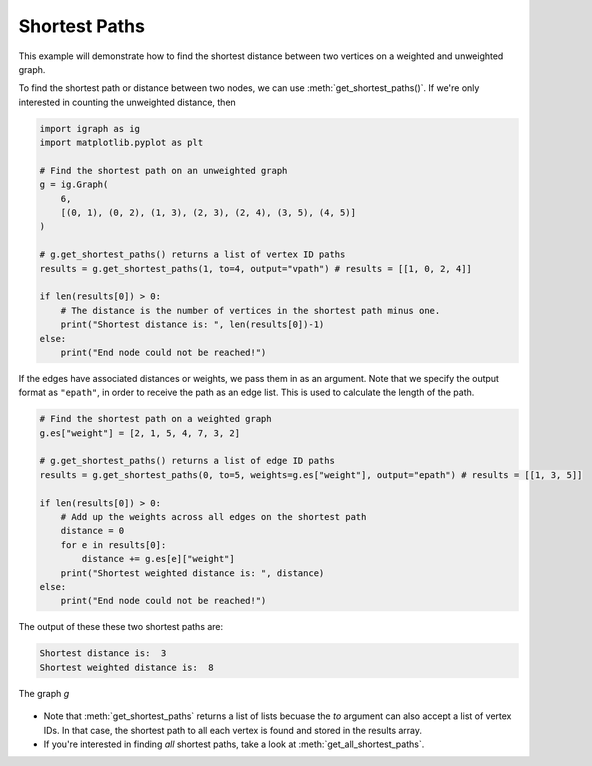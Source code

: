==============
Shortest Paths
==============

This example will demonstrate how to find the shortest distance between two vertices on a weighted and unweighted graph.

To find the shortest path or distance between two nodes, we can use :meth:`get_shortest_paths()`. If we're only interested in counting the unweighted distance, then

.. code-block:: python

    import igraph as ig
    import matplotlib.pyplot as plt

    # Find the shortest path on an unweighted graph
    g = ig.Graph(
        6,
        [(0, 1), (0, 2), (1, 3), (2, 3), (2, 4), (3, 5), (4, 5)]
    )

    # g.get_shortest_paths() returns a list of vertex ID paths
    results = g.get_shortest_paths(1, to=4, output="vpath") # results = [[1, 0, 2, 4]]

    if len(results[0]) > 0:
        # The distance is the number of vertices in the shortest path minus one.
        print("Shortest distance is: ", len(results[0])-1)
    else:
        print("End node could not be reached!")

If the edges have associated distances or weights, we pass them in as an argument. Note that we specify the output format as ``"epath"``, in order to receive the path as an edge list. This is used to calculate the length of the path.

.. code-block:: python

    # Find the shortest path on a weighted graph
    g.es["weight"] = [2, 1, 5, 4, 7, 3, 2]

    # g.get_shortest_paths() returns a list of edge ID paths
    results = g.get_shortest_paths(0, to=5, weights=g.es["weight"], output="epath") # results = [[1, 3, 5]]

    if len(results[0]) > 0:
        # Add up the weights across all edges on the shortest path
        distance = 0
        for e in results[0]:
            distance += g.es[e]["weight"]
        print("Shortest weighted distance is: ", distance)
    else:
        print("End node could not be reached!")

The output of these these two shortest paths are:

.. code-block:: 

    Shortest distance is:  3
    Shortest weighted distance is:  8    

.. figure:: ./figures/shortest_path.png
   :alt: The visual representation of a weighted network for finding shortest paths
   :align: center

   The graph `g`

.. TODO: Add in edge weights when possible! Matplotlib does not support displaying edge weights (and the develop branch implementation is bugged). 

- Note that :meth:`get_shortest_paths` returns a list of lists becuase the `to` argument can also accept a list of vertex IDs. In that case, the shortest path to all each vertex is found and stored in the results array.
- If you're interested in finding *all* shortest paths, take a look at :meth:`get_all_shortest_paths`.



